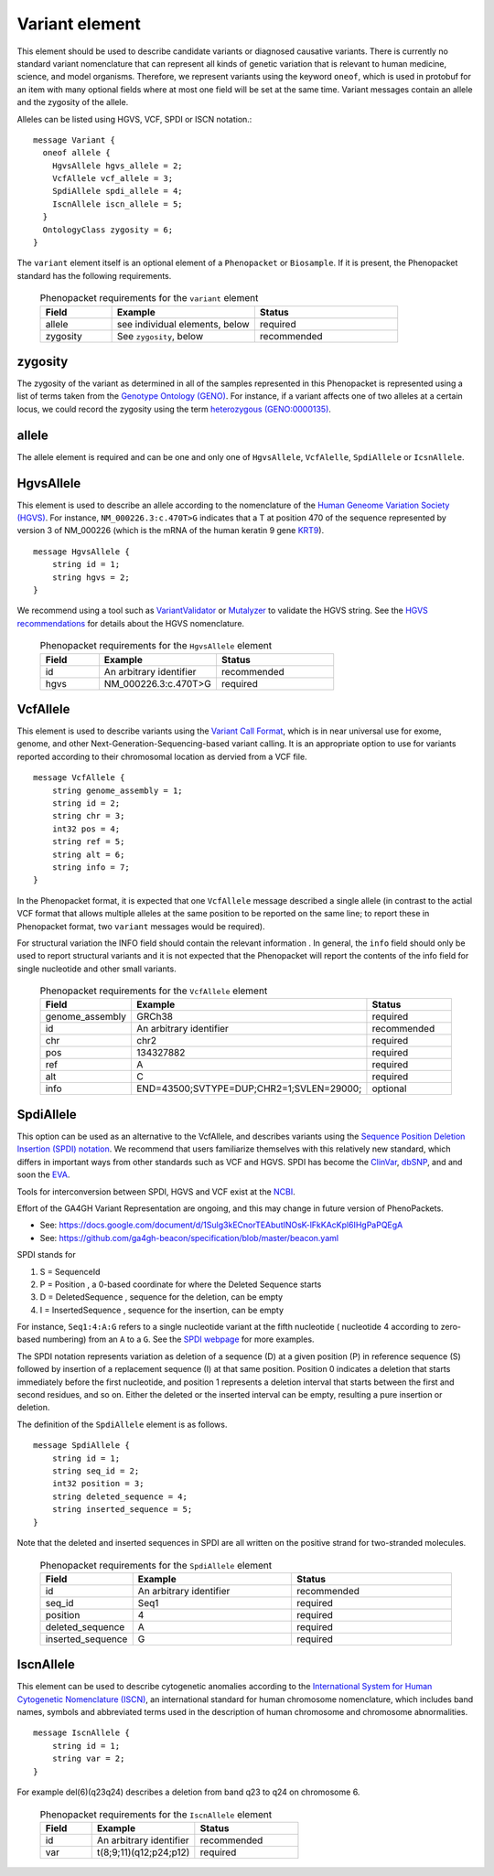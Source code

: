 .. _rstvariant:

===============
Variant element
===============
This element should be used to describe candidate variants or diagnosed causative
variants. There is currently no standard variant nomenclature that can represent all kinds
of genetic variation that is relevant to human medicine, science, and model organisms. Therefore,
we represent variants using the keyword ``oneof``, which is used in protobuf for an item
with many  optional fields where at most one field will be set at the same time. Variant messages
contain an allele and the zygosity of the allele.

Alleles can be
listed using HGVS, VCF, SPDI or ISCN notation.::

    message Variant {
      oneof allele {
        HgvsAllele hgvs_allele = 2;
        VcfAllele vcf_allele = 3;
        SpdiAllele spdi_allele = 4;
        IscnAllele iscn_allele = 5;
      }
      OntologyClass zygosity = 6;
    }



The ``variant`` element itself is an optional element of a ``Phenopacket``  or ``Biosample``. If it is present,
the Phenopacket standard has the following requirements.

 .. list-table:: Phenopacket requirements for the ``variant`` element
   :widths: 25 50 50
   :header-rows: 1

   * - Field
     - Example
     - Status
   * - allele
     - see individual elements, below
     - required
   * - zygosity
     - See ``zygosity``, below
     - recommended




zygosity
~~~~~~~~
The zygosity of the variant as determined in all of the samples represented in this Phenopacket is represented using a list of
terms taken from the `Genotype Ontology (GENO) <https://www.ebi.ac.uk/ols/ontologies/geno>`_. For instance, if a variant
affects one of two alleles at a certain locus, we could record the zygosity using the term
`heterozygous (GENO:0000135) <https://www.ebi.ac.uk/ols/ontologies/geno/terms?iri=http%3A%2F%2Fpurl.obolibrary.org%2Fobo%2FGENO_0000135>`_.


allele
~~~~~~
The allele element is required and can be one and only one of ``HgvsAllele``, ``VcfAlelle``, ``SpdiAllele`` or ``IcsnAllele``.

HgvsAllele
~~~~~~~~~~
This element is used to describe an allele according to the nomenclature of the
`Human Geneome Variation Society (HGVS) <http://www.hgvs.org/>`_. For instance,
``NM_000226.3:c.470T>G`` indicates that a T at position 470 of the sequence represented by version 3 of
NM_000226 (which is the mRNA of the human keratin 9 gene `KRT9 <https://www.ncbi.nlm.nih.gov/nuccore/NM_000226.3>`_). ::

    message HgvsAllele {
        string id = 1;
        string hgvs = 2;
    }


We recommend using a tool such as `VariantValidator <https://variantvalidator.org/>`_ or
`Mutalyzer <https://mutalyzer.nl/>`_ to validate the HGVS string. See the
`HGVS recommendations <http://varnomen.hgvs.org/recommendations/DNA/variant/alleles/>`_ for details about the
HGVS nomenclature.


 .. list-table:: Phenopacket requirements for the ``HgvsAllele`` element
   :widths: 25 50 50
   :header-rows: 1

   * - Field
     - Example
     - Status
   * - id
     - An arbitrary identifier
     - recommended
   * - hgvs
     - NM_000226.3:c.470T>G
     - required



VcfAllele
~~~~~~~~~
This element is used to describe variants using the
`Variant Call Format <https://samtools.github.io/hts-specs/VCFv4.3.pdf>`_, which is in near universal use
for exome, genome, and other Next-Generation-Sequencing-based variant calling. It is an appropriate
option to use for variants reported according to their chromosomal location as dervied from a VCF file. ::

    message VcfAllele {
        string genome_assembly = 1;
        string id = 2;
        string chr = 3;
        int32 pos = 4;
        string ref = 5;
        string alt = 6;
        string info = 7;
    }

In the Phenopacket format, it is expected that one ``VcfAllele`` message described a single allele (in contrast to
the actial VCF format that allows multiple alleles at the same position to be reported on the same line; to report
these in Phenopacket format, two ``variant`` messages would be required).


For structural variation the INFO field should contain the relevant information .
In general, the ``info`` field should only be used to report structural variants and it is not expected that the
Phenopacket will report the contents of the info field for single nucleotide and other small variants.


 .. list-table:: Phenopacket requirements for the ``VcfAllele`` element
   :widths: 25 50 50
   :header-rows: 1

   * - Field
     - Example
     - Status
   * - genome_assembly
     - GRCh38
     - required
   * - id
     - An arbitrary identifier
     - recommended
   * - chr
     - chr2
     - required
   * - pos
     - 134327882
     - required
   * - ref
     - A
     - required
   * - alt
     - C
     - required
   * - info
     - END=43500;SVTYPE=DUP;CHR2=1;SVLEN=29000;
     - optional


SpdiAllele
~~~~~~~~~~
This option can be used as an alternative to the VcfAllele, and describes variants using the
`Sequence Position Deletion Insertion (SPDI) notation <https://www.ncbi.nlm.nih.gov/variation/notation/>`_. We
recommend that users familiarize themselves with this relatively new standard, which
differs in important ways from other standards such as VCF and HGVS. SPDI has become the
`ClinVar <https://www.ncbi.nlm.nih.gov/clinvar/>`_, `dbSNP <https://www.ncbi.nlm.nih.gov/projects/SNP/>`_,
and and soon the `EVA <https://www.ebi.ac.uk/eva/>`_.

Tools for interconversion between SPDI, HGVS and VCF exist at the `NCBI <https://api.ncbi.nlm.nih.gov/variation/v0/>`_.

Effort of the  GA4GH Variant Representation are ongoing, and this may change in future version of
PhenoPackets.

- See: https://docs.google.com/document/d/1Sulg3kECnorTEAbutINOsK-lFkKAcKpl6IHgPaPQEgA
- See: https://github.com/ga4gh-beacon/specification/blob/master/beacon.yaml

SPDI stands for

1. S = SequenceId
2. P = Position , a 0-based coordinate for where the Deleted Sequence starts
3. D = DeletedSequence , sequence for the deletion, can be empty
4. I = InsertedSequence , sequence for the insertion, can be empty

For instance, ``Seq1:4:A:G`` refers to a single nucleotide variant at the fifth nucleotide (
nucleotide 4 according to zero-based numbering) from an ``A`` to a ``G``. See the
`SPDI webpage <https://www.ncbi.nlm.nih.gov/variation/notation/>`_ for more
examples.

The SPDI notation represents variation as deletion of a sequence (D) at a given position (P) in reference sequence (S)
followed by insertion of a replacement sequence (I) at that same position. Position 0 indicates a deletion that
starts immediately before the first nucleotide, and position 1 represents a deletion interval that starts between the
first and second residues, and so on. Either the deleted or the inserted interval can be empty, resulting a pure
insertion or deletion.




The definition of the ``SpdiAllele`` element is as follows. ::

    message SpdiAllele {
        string id = 1;
        string seq_id = 2;
        int32 position = 3;
        string deleted_sequence = 4;
        string inserted_sequence = 5;
    }

Note that the deleted and inserted sequences in SPDI are all written on the positive strand for two-stranded molecules.

 .. list-table:: Phenopacket requirements for the ``SpdiAllele`` element
   :widths: 25 50 50
   :header-rows: 1

   * - Field
     - Example
     - Status
   * - id
     - An arbitrary identifier
     - recommended
   * - seq_id
     - Seq1
     - required
   * - position
     - 4
     - required
   * - deleted_sequence
     - A
     - required
   * - inserted_sequence
     - G
     - required



IscnAllele
~~~~~~~~~~
This element can be used to describe cytogenetic anomalies according to the
`International System for Human Cytogenetic Nomenclature (ISCN) <https://www.ncbi.nlm.nih.gov/pubmed/?term=18428230>`_,
an international standard for human
chromosome nomenclature, which includes band names,
symbols and abbreviated terms used in the description of human chromosome and chromosome abnormalities. ::

    message IscnAllele {
        string id = 1;
        string var = 2;
    }


For example
del(6)(q23q24) describes a deletion from band q23 to q24 on chromosome 6.

 .. list-table:: Phenopacket requirements for the ``IscnAllele`` element
   :widths: 25 50 50
   :header-rows: 1

   * - Field
     - Example
     - Status
   * - id
     - An arbitrary identifier
     - recommended
   * - var
     - t(8;9;11)(q12;p24;p12)
     - required